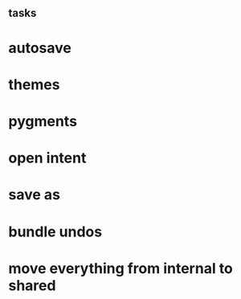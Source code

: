** tasks
* autosave
* themes
* pygments
* open intent
* save as
* bundle undos
* move everything from internal to shared
